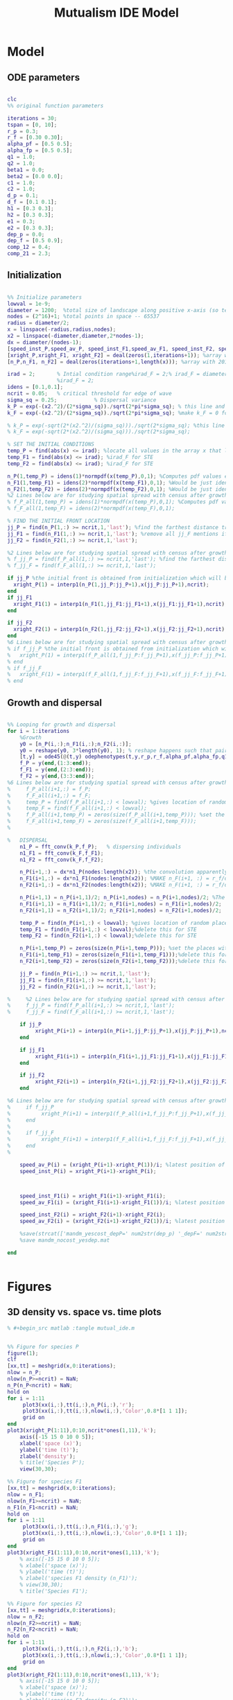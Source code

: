 #+title: Mutualism IDE Model

* Model

** ODE parameters

#+begin_src matlab :tangle mutual_ide.m

clc
%% original function parameters

iterations = 30;
tspan = [0, 10];
r_p = 0.3;
r_f = [0.30 0.30];
alpha_pf = [0.5 0.5];
alpha_fp = [0.5 0.5];
q1 = 1.0;
q2 = 1.0;
beta1 = 0.0;
beta2 = [0.0 0.0];
c1 = 1.0;
c2 = 1.0;
d_p = 0.1;
d_f = [0.1 0.1];
h1 = [0.3 0.3];
h2 = [0.3 0.3];
e1 = 0.3;
e2 = [0.3 0.3];
dep_p = 0.0;
dep_f = [0.5 0.9];
comp_12 = 0.4;
comp_21 = 2.3;

#+end_src

** Initialization

#+begin_src matlab :tangle mutual_ide.m

%% Initialize parameters
lowval = 1e-9;
diameter = 1200;  %total size of landscape along positive x-axis (so technically half the size of the total landscape)
nodes = (2^16)+1; %total points in space -- 65537
radius = diameter/2;
x = linspace(-radius,radius,nodes);
x2 = linspace(-diameter,diameter,2*nodes-1);
dx = diameter/(nodes-1);
[speed_inst_P,speed_av_P, speed_inst_F1,speed_av_F1, speed_inst_F2, speed_av_F2] = deal(zeros(1,iterations)); %assign initializing values to each of the arrays
[xright_P,xright_F1, xright_F2] = deal(zeros(1,iterations+1)); %array with 1 row and 201 columns. tells us the farthest a population has reached
[n_P,n_F1, n_F2] = deal(zeros(iterations+1,length(x))); %array with 201 rows and 65537 columns. tells us population density at each node along column and each time step/iteration is one row. define ,f_P_all,f_F_all if you wish to do post census calculations

irad = 2;       % Intial condition range%irad_F = 2;% irad_F = diameter if you want to study STE (semi trivial equlibria);
                %irad_F = 2;
idens = [0.1,0.1];
ncrit = 0.05;   % critical threshold for edge of wave
sigma_sq = 0.25;            % Dispersal variance
k_P = exp(-(x2.^2)/(2*sigma_sq))./sqrt(2*pi*sigma_sq); % this line and the next describes a gaussian dispersal kernel
k_F = exp(-(x2.^2)/(2*sigma_sq))./sqrt(2*pi*sigma_sq); %make k_F = 0 for STE to prevent dispersal of individuals which are already in the entire space (F is arbit. -- could be P as well)

% k_P = exp(-sqrt(2*(x2.^2)/(sigma_sq)))./sqrt(2*sigma_sq); %this line and the next describe a laplacian dispersal kernel
% k_F = exp(-sqrt(2*(x2.^2)/(sigma_sq)))./sqrt(2*sigma_sq);

% SET THE INITIAL CONDITIONS
temp_P = find(abs(x) <= irad); %locate all values in the array x that lie b/w +irad and -irad units of space
temp_F1 = find(abs(x) <= irad); %irad_F for STE
temp_F2 = find(abs(x) <= irad); %irad_F for STE

n_P(1,temp_P) = idens(1)*normpdf(x(temp_P),0,1); %Computes pdf values evaluated at the values in x i.e. all x(temp) values for the normal distribution with mean 0 and standard deviation 1.
n_F1(1,temp_F1) = idens(2)*normpdf(x(temp_F1),0,1); %Would be just idens(2) for STE
n_F2(1,temp_F2) = idens(2)*normpdf(x(temp_F2),0,1); %Would be just idens(2) for STE
%2 Lines below are for studying spatial spread with census after growth
% f_P_all(1,temp_P) = idens(1)*normpdf(x(temp_P),0,1); %Computes pdf values evaluated at the values in x i.e. all x(temp) values for the normal distribution with mean 0 and standard deviation 1.
% f_F_all(1,temp_F) = idens(2)*normpdf(x(temp_F),0,1);

% FIND THE INITIAL FRONT LOCATION
jj_P = find(n_P(1,:) >= ncrit,1,'last'); %find the farthest distance travelled by the population above a certain threshold density and assign it to jj
jj_F1 = find(n_F1(1,:) >= ncrit,1,'last'); %remove all jj_F mentions if you want to calculate speeds of semi trivial equilibria
jj_F2 = find(n_F2(1,:) >= ncrit,1,'last');

%2 Lines below are for studying spatial spread with census after growth
% f_jj_P = find(f_P_all(1,:) >= ncrit,1,'last'); %find the farthest distance travelled by the population above a certain threshold density and assign it to jj
% f_jj_F = find(f_F_all(1,:) >= ncrit,1,'last');

if jj_P %the initial front is obtained from initialization which will be in the first row of 'n'
  xright_P(1) = interp1(n_P(1,jj_P:jj_P+1),x(jj_P:jj_P+1),ncrit);
end
if jj_F1
  xright_F1(1) = interp1(n_F1(1,jj_F1:jj_F1+1),x(jj_F1:jj_F1+1),ncrit);
end

if jj_F2
  xright_F2(1) = interp1(n_F2(1,jj_F2:jj_F2+1),x(jj_F2:jj_F2+1),ncrit);
end
%6 Lines below are for studying spatial spread with census after growth
% if f_jj_P %the initial front is obtained from initialization which will be in the first row of 'n'
%   xright_P(1) = interp1(f_P_all(1,f_jj_P:f_jj_P+1),x(f_jj_P:f_jj_P+1),ncrit);
% end
% if f_jj_F
%   xright_F(1) = interp1(f_F_all(1,f_jj_F:f_jj_F+1),x(f_jj_F:f_jj_F+1),ncrit);
% end

#+end_src

** Growth and dispersal

#+begin_src matlab :tangle mutual_ide.m

%% Looping for growth and dispersal
for i = 1:iterations
    %Growth
    y0 = [n_P(i,:);n_F1(i,:);n_F2(i,:)];
    y0 = reshape(y0, 3*length(y0), 1); % reshape happens such that pairs of n_P and n_F values are located in adjacent rows to each other
    [t,y] = ode45(@(t,y) odephenotypes(t,y,r_p,r_f,alpha_pf,alpha_fp,q1,q2,beta1,beta2,c1,c2,d_p,d_f,h1,h2,e1,e2,nodes,dep_p,dep_f, comp_12, comp_21), tspan, y0); %remember to alter where the dep_p and dep_f are being called from
    f_P = y(end,(1:3:end));
    f_F1 = y(end,(2:3:end));
    f_F2 = y(end,(3:3:end));
%6 Lines below are for studying spatial spread with census after growth
%     f_P_all(i+1,:) = f_P;
%     f_F_all(i+1,:) = f_F;
%     temp_P = find(f_P_all(i+1,:) < lowval); %gives location of random places where numbers are above zero due to some numerical errors
%     temp_F = find(f_F_all(i+1,:) < lowval);
%     f_P_all(i+1,temp_P) = zeros(size(f_P_all(i+1,temp_P))); %set the places with those numerical errors to zero
%     f_F_all(i+1,temp_F) = zeros(size(f_F_all(i+1,temp_F)));
%

%   DISPERSAL
    n1_P = fft_conv(k_P,f_P);   % dispersing individuals
    n1_F1 = fft_conv(k_F,f_F1);
    n1_F2 = fft_conv(k_F,f_F2);

    n_P(i+1,:) = dx*n1_P(nodes:length(x2)); %the convolution apparently doubles the length of the array?
    n_F1(i+1,:) = dx*n1_F1(nodes:length(x2)); %MAKE n_F(i+1, :) = r_f/d_f if you want to look at cases of semi-trivial equilibrium;
    n_F2(i+1,:) = dx*n1_F2(nodes:length(x2)); %MAKE n_F(i+1, :) = r_f/d_f if you want to look at cases of semi-trivial equilibrium;

    n_P(i+1,1) = n_P(i+1,1)/2; n_P(i+1,nodes) = n_P(i+1,nodes)/2; %The population density at the edges is halved
    n_F1(i+1,1) = n_F1(i+1,1)/2; n_F1(i+1,nodes) = n_F1(i+1,nodes)/2;
    n_F2(i+1,1) = n_F2(i+1,1)/2; n_F2(i+1,nodes) = n_F2(i+1,nodes)/2;

    temp_P = find(n_P(i+1,:) < lowval); %gives location of random places where numbers are above zero due to some numerical errors
    temp_F1 = find(n_F1(i+1,:) < lowval);%delete this for STE
    temp_F2 = find(n_F2(i+1,:) < lowval);%delete this for STE

    n_P(i+1,temp_P) = zeros(size(n_P(i+1,temp_P))); %set the places with those numerical errors to zero
    n_F1(i+1,temp_F1) = zeros(size(n_F1(i+1,temp_F1)));%delete this for STE
    n_F2(i+1,temp_F2) = zeros(size(n_F2(i+1,temp_F2)));%delete this for STE

    jj_P = find(n_P(i+1,:) >= ncrit,1,'last');
    jj_F1 = find(n_F1(i+1,:) >= ncrit,1,'last');
    jj_F2 = find(n_F2(i+1,:) >= ncrit,1,'last');

%     %2 Lines below are for studying spatial spread with census after growth
%     f_jj_P = find(f_P_all(i+1,:) >= ncrit,1,'last');
%     f_jj_F = find(f_F_all(i+1,:) >= ncrit,1,'last');

    if jj_P
         xright_P(i+1) = interp1(n_P(i+1,jj_P:jj_P+1),x(jj_P:jj_P+1),ncrit);
    end

    if jj_F1
         xright_F1(i+1) = interp1(n_F1(i+1,jj_F1:jj_F1+1),x(jj_F1:jj_F1+1),ncrit);
    end

    if jj_F2
         xright_F2(i+1) = interp1(n_F2(i+1,jj_F2:jj_F2+1),x(jj_F2:jj_F2+1),ncrit);
    end

%6 Lines below are for studying spatial spread with census after growth
%     if f_jj_P
%          xright_P(i+1) = interp1(f_P_all(i+1,f_jj_P:f_jj_P+1),x(f_jj_P:f_jj_P+1),ncrit);
%     end
%
%     if f_jj_F
%          xright_F(i+1) = interp1(f_F_all(i+1,f_jj_F:f_jj_F+1),x(f_jj_F:f_jj_F+1),ncrit);
%     end
%

    speed_av_P(i) = (xright_P(i+1)-xright_P(1))/i; %latest position of wave edge - initial position of wave edge divided by time
    speed_inst_P(i) = xright_P(i+1)-xright_P(i);



    speed_inst_F1(i) = xright_F1(i+1)-xright_F1(i);
    speed_av_F1(i) = (xright_F1(i+1)-xright_F1(1))/i; %latest position of wave edge - initial position of wave edge divided by time

    speed_inst_F2(i) = xright_F2(i+1)-xright_F2(i);
    speed_av_F2(i) = (xright_F2(i+1)-xright_F2(1))/i; %latest position of wave edge - initial position of wave edge divided by time

    %save(strcat(['mandm_yescost_depP=' num2str(dep_p) '_depF=' num2str(dep_f) '.mat']))
    %save mandm_nocost_yesdep.mat

end


#+end_src

* Figures

** 3D density vs. space vs. time plots


#+begin_src matlab :tangle no
% #+begin_src matlab :tangle mutual_ide.m


%% Figure for species P
figure(1);
clf
[xx,tt] = meshgrid(x,0:iterations);
nlow = n_P;
nlow(n_P>=ncrit) = NaN;
n_P(n_P<ncrit) = NaN;
hold on
for i = 1:11
     plot3(xx(i,:),tt(i,:),n_P(i,:),'r');
     plot3(xx(i,:),tt(i,:),nlow(i,:),'Color',0.8*[1 1 1]);
     grid on
end
plot3(xright_P(1:11),0:10,ncrit*ones(1,11),'k');
    axis([-15 15 0 10 0 5]);
    xlabel('space (x)');
    ylabel('time (t)');
    zlabel('density');
    % title('Species P');
    view(30,30);

%% Figure for species F1
[xx,tt] = meshgrid(x,0:iterations);
nlow = n_F1;
nlow(n_F1>=ncrit) = NaN;
n_F1(n_F1<ncrit) = NaN;
hold on
for i = 1:11
     plot3(xx(i,:),tt(i,:),n_F1(i,:),'g');
     plot3(xx(i,:),tt(i,:),nlow(i,:),'Color',0.8*[1 1 1]);
     grid on
end
plot3(xright_F1(1:11),0:10,ncrit*ones(1,11),'k');
    % axis([-15 15 0 10 0 5]);
    % xlabel('space (x)');
    % ylabel('time (t)');
    % zlabel('species F1 density (n_F1)');
    % view(30,30);
    % title('Species F1');

%% Figure for species F2
[xx,tt] = meshgrid(x,0:iterations);
nlow = n_F2;
nlow(n_F2>=ncrit) = NaN;
n_F2(n_F2<ncrit) = NaN;
hold on
for i = 1:11
     plot3(xx(i,:),tt(i,:),n_F2(i,:),'b');
     plot3(xx(i,:),tt(i,:),nlow(i,:),'Color',0.8*[1 1 1]);
     grid on
end
plot3(xright_F2(1:11),0:10,ncrit*ones(1,11),'k');
    % axis([-15 15 0 10 0 5]);
    % xlabel('space (x)');
    % ylabel('time (t)');
    % zlabel('species F2 density (n_F2)');
    % view(30,30);
    % title('Species F2');
hold off

#+end_src

** Speed vs. time

#+begin_src matlab :tangle no

plot(1:iterations, speed_inst_P, 1:iterations, speed_inst_F1, 1:iterations, speed_inst_F2);
xlabel('iterations');
ylabel('speed');

#+end_src

** N spatial distribution

Three save functions are called:
- =save()= saves the current parameter values in a =.mat= file (with relevant parameter values in the filename)
- =savefig()= saves the matlab figure so we can easily view and manipulate it in matlab
- =saveas()= saves the figure as a PNG

#+begin_src matlab :tangle mutual_ide.m

save(strcat(['comp_pheno_model/comp_pheno_depF1=' num2str(dep_f(1)) '_depF2=' num2str(dep_f(2)) '_alphaF1=' num2str(alpha_fp(1)) '_alphaF2=' num2str(alpha_fp(2)) '_comp_12=' num2str(comp_12) '_comp_21=' num2str(comp_21) '.mat']));

clf
hold on
plot(n_P(end,:));
plot(n_F1(end,:));
plot(n_F2(end,:));
legend('P', 'F1', 'F2');
hold off

savefig(strcat(['comp_pheno_model/comp_pheno_depF1=' num2str(dep_f(1)) '_depF2=' num2str(dep_f(2)) '_alphaF1=' num2str(alpha_fp(1)) '_alphaF2=' num2str(alpha_fp(2)) '_comp_12=' num2str(comp_12) '_comp_21=' num2str(comp_21) '.fig']));


saveas(gcf, strcat(['comp_pheno_model/comp_pheno_depF1=' num2str(dep_f(1)) '_depF2=' num2str(dep_f(2)) '_alphaF1=' num2str(alpha_fp(1)) '_alphaF2=' num2str(alpha_fp(2)) '_comp_12=' num2str(comp_12) '_comp_21=' num2str(comp_21) '.png']));



#+end_src

** Populations vs. time plot (=pheno_pop_vs_time.m=)

#+begin_src matlab :tangle pheno_pop_vs_time.m

% time span
tspan = 0.0:0.1:100.0;

% initial populations
initpop = [2.0; 2.0; 2.0];

r_p = 0.3;
r_f = [0.30 0.30];
alpha_pf = [0.5 0.5];
alpha_fp = [0.5 0.5];
q1 = 1.0;
q2 = 1.0;
beta1 = 0.0;
beta2 = [0.0 0.0];
c1 = 1.0;
c2 = 1.0;
d_p = 0.1;
d_f = [0.1 0.1];
h1 = [0.3 0.3];
h2 = [0.3 0.3];
e1 = 0.3;
e2 = [0.3 0.3];
dep_p = 0.0;
dep_f = [0.4 0.9];

nodes = 1;

[t,y] = ode45(@(t,y) odephenotypes(t,y,r_p,r_f,alpha_pf,alpha_fp,q1,q2,beta1,beta2,c1,c2,d_p,d_f,h1,h2,e1,e2,nodes,dep_p,dep_f, comp_12, comp_21), tspan, initpop);

P = y(:,1);
F1 = y(:,2);
F2 = y(:,3);

% generate plot
figure;
plot(t, [P, F1, F2]);
legend('P', 'F1', 'F2');
xlabel('time');
ylabel('population')


#+end_src

** Density vs. time plots

#+begin_src matlab :tangle no

t= 0:iterations;
plot(t, n_P, t, n_F1, t, n_F2)

#+end_src

** Phase space plot - P vs. F1 vs. F2 (=phenophase.m=)

In the two-species mutualism model, we took a range of possible starting population values (this is what we passed to the =meshgrid()= function to generate a matrix for each species). We then sent these matrices to our ODE function, which returned the growth rates for each combination of starting population values—this is how we got our vector field arrows.

*** Initial setup for 3D phase space plot

Here you generate the vector field with the =meshgrid()= and =quiver()= functions

#+begin_src matlab :tangle phenophase.m

maxpop = 10.0;
popRange = 0.0:0.5:maxpop;

[P, F1, F2] = meshgrid(popRange);

r_p = 0.3;
r_f = [0.30 0.30];
alpha_pf = [0.5 0.5];
alpha_fp = [0.5 0.5];
q1 = 1.0;
q2 = 1.0;
beta1 = 0.0;
beta2 = [0.0 0.0];
c1 = 1.0;
c2 = 1.0;
d_p = 0.1;
d_f = [0.1 0.1];
h1 = [0.3 0.3];
h2 = [0.3 0.3];
e1 = 0.3;
e2 = [0.3 0.3];
dep_p = 0.0;
dep_f = [0.4 0.9];
comp_12 = 1.0;
comp_21 = 4.0;

ystart = [P(:).'; F1(:).'; F2(:).'];
ystart = reshape(ystart, 3*length(ystart), 1);

dy = odephenotypes(0, ystart, r_p, r_f, alpha_pf, alpha_fp, q1, q2, beta1, beta2, c1, c2, d_p, d_f, h1, h2, e1, e2, length(P(:).'), dep_p, dep_f, comp_12, comp_21);

dP = reshape(dy((1:3:end),:), length(P), length(P), length(P));
dF1 = reshape(dy((2:3:end),:), length(P), length(P), length(P));
dF2 = reshape(dy((3:3:end),:), length(P), length(P), length(P));

u = dP ./ sqrt(dP .^ 2 + dF1 .^2 + dF2 .^ 2);
v = dF1 ./ sqrt(dP .^ 2 + dF1 .^2 + dF2 .^ 2);
w = dF2 ./ sqrt(dP .^ 2 + dF1 .^2 + dF2 .^ 2);

figure;
quiver3(P, F1, F2, u, v, w, 0.35);
xlabel('P');
ylabel('F1');
zlabel('F2');
hold on;

#+end_src

*** Plot isoclines

#+begin_src matlab :tangle phenophase.m

syms x y z
eq1 = ((1-dep_p).*r_p + dep_p .* (c1.*((alpha_pf(1).*y)./(h2(1)+y) + (alpha_pf(2).*z)./(h2(2)+z)))- ((dep_f(1)+dep_f(2))/2) .*(q1.*(beta1.*(y + z)./(e1+x)))-(d_p.*x));
eq2 = ((1-dep_f(1)).*r_f(1) + c2 .*(dep_f(1).*(alpha_fp(1).*x)./(h1(1)+x))-q2.*(dep_p.*((beta2(1).*x)./(e2(1)+y))) -(d_f(1).*y));
eq3 = ((1-dep_f(2)).*r_f(2) + c2 .*(dep_f(2).*(alpha_fp(2).*x)./(h1(2)+x))-q2.*(dep_p.*((beta2(2).*x)./(e2(2)+z))) -(d_f(2).*z));

fimplicit3(eq1, [0 maxpop]);
fimplicit3(eq2, [0 maxpop]);
fimplicit3(eq3, [0 maxpop]);

hold off;

#+end_src


* System of Equations (=odephenotypes.m=)

** Function definition

Note that now =r2=, =alpha12=, =alpha21=, =beta2=, =d2=, =h1=, =h2=, =e2=, and =dep_f= are /1x2/ vectors. The first value is for $F_1$, the second is for $F_2$ (e.g. =r2(1)= if $F_2$'s growth rate)

#+begin_src matlab :tangle odephenotypes.m

function dydt = odephenotypes(t,y,r1,r2,alpha12,alpha21,q1,q2,beta1,beta2,c1,c2,d1,d2,h1,h2,e1,e2,nodes,dep_p,dep_f, comp_12, comp_21)
y = reshape(y,3,nodes);
dydt  = zeros(size(y));

#+end_src

** Species /P/

$$
\frac{dP}{dt} = P\left [
(1 - \delta_P) r_P + \delta_P \left( c_1 \left[\frac{\alpha_{PF_1} F_1}{h_P_1 + F_1}  + \frac{\alpha_{PF_2} F_2}{h_P_2 + F_2} \right] \right) -
\left(\frac{\delta_{F1} + \delta_{F2}}{2} \right) \left( q_1 \left[ \frac{\beta_{PF} (F_1 + F_2)}{e_P + P} \right] \right) - d_P P
\right]
$$

#+begin_src matlab :tangle odephenotypes.m

% rename variables so equations are easier to read
P = y(1,:);
F1 = y(2,:);
F2 = y(3,:);

dydt(1,:) = P.*((1-dep_p)*r1 + dep_p * (c1*((alpha12(1).*F1)./(h2(1)+F1) + (alpha12(2).*F2)./(h2(2)+F2)))- ((dep_f(1)+dep_f(2))/2) *(q1*(beta1.*(F1 + F2)./(e1+P)))-(d1.*P));

#+end_src

** Species /F/, Phenotype 1

$$
\frac{dF_1}{dt} = F_1[(1 - \delta_{F_1})r_{F_1} + \delta_{F_1} \left( c_2 \left[\frac{\alpha_{F_1P}P}{h_{F_1} + P} \right] \right) - \delta_P \left(q_2  \left[ \frac{\beta_{F_1P}P}{e_{F_1} + F_1} \right] \right) - \tau_{21}F_2 - d_{F_1}F_1]
$$

#+begin_src matlab :tangle odephenotypes.m

dydt(2,:) = F1.*((1-dep_f(1))*r2(1) + c2 *(dep_f(1)*(alpha21(1).*P)./(h1(1)+P))-q2*(dep_p*((beta2(1).*P)./(e2(1)+F1))) -(comp_21.*F2) -(d2(1).*F1));

#+end_src

** Species /F/, Phenotype 2

$$
\frac{dF_2}{dt} = F_2[(1 - \delta_{F_2})r_{F_2} + \delta_{F_2} \left(c_2 \left[\frac{\alpha_{F_2P}P}{h_{F_2} + P} \right] \right) - \delta_P \left(q_2  \left[ \frac{\beta_{F_2P}P}{e_{F_2} + F_2} \right] \right) - \tau_{12}F_1 - d_{F_1}F_1]
$$

#+begin_src matlab :tangle odephenotypes.m

dydt(3,:) = F2.*((1-dep_f(2))*r2(2) + c2 *(dep_f(2)*(alpha21(2).*P)./(h1(2)+P))-q2*(dep_p*((beta2(2).*P)./(e2(2)+F2))) - (comp_12.*F1) -(d2(2).*F2));

#+end_src

** Reshape

#+begin_src matlab :tangle odephenotypes.m

dydt = reshape(dydt,3*nodes,1);
end

#+end_src

